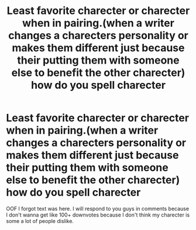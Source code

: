 #+TITLE: Least favorite charecter or charecter when in pairing.(when a writer changes a charecters personality or makes them different just because their putting them with someone else to benefit the other charecter) how do you spell charecter

* Least favorite charecter or charecter when in pairing.(when a writer changes a charecters personality or makes them different just because their putting them with someone else to benefit the other charecter) how do you spell charecter
:PROPERTIES:
:Author: knight-of-ren----
:Score: 0
:DateUnix: 1587322969.0
:DateShort: 2020-Apr-19
:FlairText: Discussion
:END:
OOF I forgot text was here. I will respond to you guys in comments because I don't wanna get like 100+ downvotes because I don't think my charecter is some a lot of people dislike.

